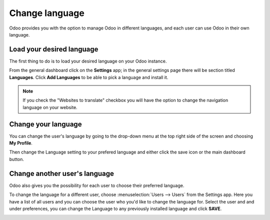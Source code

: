 ===============
Change language
===============

Odoo provides you with the option to manage Odoo in different languages,
and each user can use Odoo in their own language.

Load your desired language
==========================

The first thing to do is to load your desired language on your Odoo
instance.

From the general dashboard click on the **Settings** app; in the general settings page there will
be section titled **Languages**. Click **Add Languages** to be able to pick a language and install
it.

.. image:: language/language-1.png
    :align: center

.. note::

    If you check the "Websites to translate" checkbox you will have the option
    to change the navigation language on your website.

Change your language
====================

You can change the user's language by going to the drop-down menu at the top right side of the
screen and choosing **My Profile**.

.. image:: language/language-2.png
    :align: center

Then change the Language setting to your prefered language and either click the save icon or the
main dashboard button.

.. image:: language/language-3.png
    :align: center

Change another user's language
==============================

Odoo also gives you the possibility for each user to choose their preferred language.

To change the language for a different user, choose :menuselection:`Users --> Users` from the
Settings app. Here you have a list of all users and you can choose the user who you'd like to
change the language for. Select the user and and under preferences, you can change the Language to
any previously installed language and click **SAVE**.

.. image:: language/language-4.png
    :align: center

.. seealso::
    * :doc:`../../websites/website/configuration/translate`
